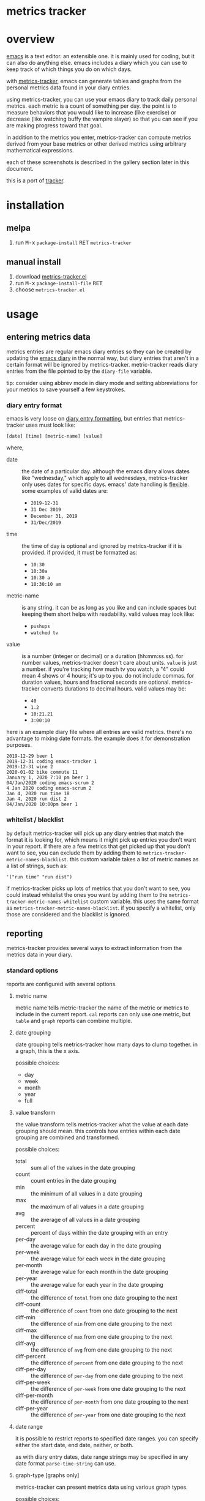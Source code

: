 [[https://melpa.org/#/metrics-tracker][file:https://melpa.org/packages/metrics-tracker-badge.svg]] [[https://www.gnu.org/licenses/gpl-3.0.txt][file:https://img.shields.io/badge/license-GPL_3-green.svg]]

* metrics tracker
* overview

  [[http://www.gnu.org/software/emacs/][emacs]] is a text editor.  an extensible one.  it is mainly used for
  coding, but it can also do anything else.  emacs includes a diary
  which you can use to keep track of which things you do on which
  days.

  with [[https://github.com/ianxm/emacs-tracker][metrics-tracker]], emacs can generate tables and graphs from the
  personal metrics data found in your diary entries.

  using metrics-tracker, you can use your emacs diary to track daily
  personal metrics.  each metric is a count of something per day.
  the point is to measure behaviors that you would like to increase
  (like exercise) or decrease (like watching buffy the vampire
  slayer) so that you can see if you are making progress toward that
  goal.

  in addition to the metrics you enter, metrics-tracker can compute
  metrics derived from your base metrics or other derived metrics
  using arbitrary mathematical expressions.

  each of these screenshots is described in the gallery section later
  in this document.

  [[https://ianxm-githubfiles.s3.amazonaws.com/emacs-tracker/animation_v3.gif]]

  this is a port of [[https://github.com/ianxm/tracker][tracker]].

* installation

** melpa

  1. run @@html:<kbd>@@M-x@@html:</kbd>@@ ~package-install~ @@html:<kbd>@@RET@@html:</kbd>@@ ~metrics-tracker~

** manual install

  1. download [[https://raw.github.com/ianxm/emacs-tracker/master/metrics-tracker.el][metrics-tracker.el]]
  2. run @@html:<kbd>@@M-x@@html:</kbd>@@ ~package-install-file~ @@html:<kbd>@@RET@@html:</kbd>@@
  3. choose ~metrics-tracker.el~

* usage
** entering metrics data

   metrics entries are regular emacs diary entries so they can be
   created by updating the [[https://www.gnu.org/software/emacs/manual/html_node/emacs/Diary.html][emacs diary]] in the normal way, but diary
   entries that aren't in a certain format will be ignored by
   metrics-tracker.  metric-tracker reads diary entries from the file
   pointed to by the ~diary-file~ variable.

   tip: consider using abbrev mode in diary mode and setting
   abbreviations for your metrics to save yourself a few keystrokes.

*** diary entry format

    emacs is very loose on [[https://www.gnu.org/software/emacs/manual/html_node/emacs/Format-of-Diary-File.html#Format-of-Diary-File][diary entry formatting]], but entries that
    metrics-tracker uses must look like:

#+BEGIN_SRC
    [date] [time] [metric-name] [value]
#+END_SRC

    where,
    - date :: the date of a particular day.  although the emacs diary
      allows dates like "wednesday," which apply to all wednesdays,
      metrics-tracker only uses dates for specific days.  emacs' date
      handling is [[https://www.gnu.org/software/emacs/manual/html_node/emacs/Date-Formats.html#Date-Formats][flexible]].  some examples of valid dates are:
      - ~2019-12-31~
      - ~31 Dec 2019~
      - ~December 31, 2019~
      - ~31/Dec/2019~
    - time :: the time of day is optional and ignored by
      metrics-tracker if it is provided.  if provided, it must be
      formatted as:
      - ~10:30~
      - ~10:30a~
      - ~10:30 a~
      - ~10:30:10 am~
    - metric-name :: is any string.  it can be as long as you like and
      can include spaces but keeping them short helps with
      readability.  valid values may look like:
      - ~pushups~
      - ~watched tv~
    - value :: is a number (integer or decimal) or a duration
      (hh:mm:ss.ss).  for number values, metrics-tracker doesn't care
      about units.  ~value~ is just a number.  if you're tracking how
      much tv you watch, a "4" could mean 4 shows or 4 hours; it's up
      to you.  do not include commas.  for duration values, hours and
      fractional seconds are optional.  metrics-tracker converts
      durations to decimal hours.  valid values may be:
      - ~40~
      - ~1.2~
      - ~10:21.21~
      - ~3:00:10~

    here is an example diary file where all entries are valid metrics.
    there's no advantage to mixing date formats.  the example does it
    for demonstration purposes.

#+BEGIN_SRC
2019-12-29 beer 1
2019-12-31 coding emacs-tracker 1
2019-12-31 wine 2
2020-01-02 bike commute 11
January 1, 2020 7:10 pm beer 1
04/Jan/2020 coding emacs-scrum 2
4 Jan 2020 coding emacs-scrum 2
Jan 4, 2020 run time 18
Jan 4, 2020 run dist 2
04/Jan/2020 10:00pm beer 1
#+end_SRC

*** whitelist / blacklist

    by default metrics-tracker will pick up any diary entries that match
    the format it is looking for, which means it might pick up entries
    you don't want in your report.  if there are a few metrics that
    get picked up that you don't want to see, you can exclude them by
    adding them to ~metrics-tracker-metric-names-blacklist~.  this custom
    variable takes a list of metric names as a list of strings, such
    as:

#+BEGIN_SRC
   '("run time" "run dist")
#+end_SRC

    if metrics-tracker picks up lots of metrics that you don't want to see,
    you could instead whitelist the ones you want by adding them to
    the ~metrics-tracker-metric-names-whitelist~ custom variable.  this uses
    the same format as ~metrics-tracker-metric-names-blacklist~.  if you
    specify a whitelist, only those are considered and the blacklist
    is ignored.

** reporting

   metrics-tracker provides several ways to extract information from
   the metrics data in your diary.

*** standard options

    reports are configured with several options.

**** metric name

     metric name tells metric-tracker the name of the metric or
     metrics to include in the current report.  ~cal~ reports can only
     use one metric, but ~table~ and ~graph~ reports can combine
     multiple.

**** date grouping

     date grouping tells metrics-tracker how many days to clump
     together.  in a graph, this is the x axis.

     possible choices:
     - day
     - week
     - month
     - year
     - full

**** value transform

     the value transform tells metrics-tracker what the value at each
     date grouping should mean.  this controls how entries within
     each date grouping are combined and transformed.

     possible choices:
     - total :: sum all of the values in the date grouping
     - count :: count entries in the date grouping
     - min :: the minimum of all values in a date grouping
     - max :: the maximum of all values in a date grouping
     - avg :: the average of all values in a date grouping
     - percent :: percent of days within the date grouping with an entry
     - per-day :: the average value for each day in the date grouping
     - per-week :: the average value for each week in the date grouping
     - per-month :: the average value for each month in the date grouping
     - per-year :: the average value for each year in the date grouping
     - diff-total :: the difference of ~total~ from one date grouping to the next
     - diff-count :: the difference of ~count~ from one date grouping to the next
     - diff-min :: the difference of ~min~ from one date grouping to the next
     - diff-max :: the difference of ~max~ from one date grouping to the next
     - diff-avg :: the difference of ~avg~ from one date grouping to the next
     - diff-percent :: the difference of ~percent~ from one date grouping to the next
     - diff-per-day :: the difference of ~per-day~ from one date grouping to the next
     - diff-per-week :: the difference of ~per-week~ from one date grouping to the next
     - diff-per-month :: the difference of ~per-month~ from one date grouping to the next
     - diff-per-year :: the difference of ~per-year~ from one date grouping to the next

**** date range

     it is possible to restrict reports to specified date ranges.  you
     can specify either the start date, end date, neither, or both.

     as with diary entry dates, date range strings may be specified in
     any date format ~parse-time-string~ can use.

**** graph-type [graphs only]

     metrics-tracker can present metrics data using various graph types.

     possible choices:
     - line
     - bar
     - stacked
     - scatter

**** graph-output [graphs only]

     the graph output option specifies the file format for the graph.

     possible choices:
     - ascii
     - svg
     - png

*** index report

    @@html:<kbd>@@M-x@@html:</kbd>@@ ~metrics-tracker-index~

    this creates a table containing all of the metrics found in your
    emacs diary.  the index is like a dashboard.  it gives you a broad
    overview of everything you're tracking.

    by default it is sorted by recency.  I find it useful to glance
    down the list occasionally to see the metrics I've been away from
    for a long time.

    the sort column and direction can be changed by moving over
    another column and hitting ~S~.  the arrow in the header indicates
    the sort column and direction.

    the index report has the following columns:
    - metric :: the metric name
    - days ago :: the number of days since "last"
    - first :: the date of the first entry
    - last :: the date of the last entry
    - count :: the number of entries for this metric

*** table report

    @@html:<kbd>@@M-x@@html:</kbd>@@ ~metrics-tracker-table~

    emacs will prompt for the following input parameters:
    - metric name
    - date grouping
    - value transform

    @@html:<kbd>@@C-u@@html:</kbd>@@ @@html:<kbd>@@M-x@@html:</kbd>@@
    ~metrics-tracker-table~

    with an argument, emacs will accept multiple metrics and prompt
    for the following additional parameters:
    - start-date
    - end-date

    table report creates a table containing the transformed data for
    the requested metric(s).

    the table can be sorted by either column by moving over the column
    and hitting ~S~.  the arrow in the header indicates the sort
    column and direction.

    if the date grouping is ~full~ and the report only includes one
    metric, the result is just one value.  instead of rendering a
    table with one value, metrics-tracker will print it in the echo
    area.

*** graph report

    metrics-tracker can generate graphs from metric data.  it uses
    gnuplot for graph generation, so gnuplot must be installed on your
    system and available on your ~PATH~.  I tested with gnuplot 5.0.

    @@html:<kbd>@@M-x@@html:</kbd>@@ ~metrics-tracker-graph~

    emacs will prompt for the following input parameters:
    - metric name
    - date grouping
    - value transform
    - graph-type
    - graph-output

    @@html:<kbd>@@C-u@@html:</kbd>@@ @@html:<kbd>@@M-x@@html:</kbd>@@
    ~metrics-tracker-graph~

    with an argument, emacs will accept multiple metrics and prompt
    for the following additional parameters:
    - start-date
    - end-date

*** calendar report

    @@html:<kbd>@@M-x@@html:</kbd>@@ ~metrics-tracker-cal~

    metrics-tracker can render metric data onto a calendar.  the
    number at each date position is one of:
    - period :: no metric was recorded on this day
    - underscore :: before first metric entry or after last one
    - number :: the value for the day

    emacs will prompt for the following input parameters:
    - metric-name
    - value transform

    @@html:<kbd>@@C-u@@html:</kbd>@@ @@html:<kbd>@@M-x@@html:</kbd>@@
    ~metrics-tracker-cal~

    with an argument, emacs will prompt for the following additional
    parameters:
    - start-date
    - end-date

** derived metrics

   it is possible to derive metrics by combining existing metrics
   using mathematical expressions by editing
   `metrics-tracker-derived-metrics' in [[https://www.gnu.org/software/emacs/manual/html_node/emacs/Easy-Customization.html][customize]].  the expression
   uses ~$N~ to refer to the Nth metric the derived metric is based
   on.  for example, if you have metrics for "run dist" and "run time"
   you could define a derived metric called "run mph" which is based
   on those metrics and defined as ~$1/$2~.

   the expression is optional.  if no expression is given, all base
   metrics are summed together (as if the expression was ~$1 + $2 +
   ... + $N~).  for example, if you have one metric for "running" and
   another for "cycling" then you can create a derived metric called
   "cardio" that depends on them and omit the expression.  cardio will
   be the total of running and cycling.  when you sum metrics like
   this, the ~total~ may become meaningless if you recorded them in
   different units, but the ~percent~ and ~count~ will still be
   useful.

   derived metrics can be based on other derived metrics, but cycles
   are obviously not allowed.  since it is easy to combine metrics in
   this way, you can record metrics as granularly as you want, and put
   them together when you view them.  the following image is a
   dependency graph (not generated by metrics-tracker) showing my
   derived metrics and their dependencies to get an idea of how
   metrics can be combined.

   [[https://ianxm-githubfiles.s3.amazonaws.com/emacs-tracker/depgraph_60pct_v3.png]]

   derived metrics can be used in all reports as if they were base
   metrics.

*** goodness metric

   because derived metrics can accept arbitrary math expressions, it
   is possible to create a derived metric that combines all of your
   metrics, scaling to normalize them and negating metrics that are
   "bad."  the result would be your "goodness," according to your own
   definition of what is it to be good.  you could then compare your
   goodness from week to week or year to year.

** named reports

   to make it easier to pull up a report that you use repeatedly, you
   can save it as a named report.  do this by generating the report
   and then invoking

   @@html:<kbd>@@M-x@@html:</kbd>@@ ~metrics-tracker-save-named-report~

   or by modifying the variable ~metrics-tracker-named-reports~ in
   [[https://www.gnu.org/software/emacs/manual/html_node/emacs/Easy-Customization.html][customize]].  the fields in named reports are the same as the input
   parameters requested during report generation.

   you can display a named report by running

   @@html:<kbd>@@M-x@@html:</kbd>@@ ~metrics-tracker-show-named-report~

   and choosing which report to show from the list.  the report will
   be rendered using current data (not the data at the time the report
   was saved).

* customization

  metrics-tracker defines several variables that can be used to
  customize behavior.  all of these have been mentioned above.

  - metrics-tracker-named-reports :: a list of saved reports that can be shown by name
  - metrics-tracker-derived-metrics :: a list of derived metrics as described above
  - metrics-tracker-dark-mode :: if ~t~, enable dark mode for image graphs
  - metrics-tracker-graph-colors :: two lists of colors to use for graph series in light mode and dark mode
  - metrics-tracker-metric-name-whitelist :: if set, read only these metrics when parsing the diary file
  - metrics-tracker-metric-name-blacklist :: if set, ignore these metrics when parsing the diary file

* details
** gap handling

   gaps in data are handled differently based on the situation.

   in table reports gaps are filled with zeros, unless date grouping
   is set to ~day~ in which case gaps are ignored.

   in line or scatter graph reports gaps are ignored.  in bar or
   stacked graph reports gaps are filed with zeros.

   in calendar reports, gaps are marked with dots.

** date grouping clipping

   if the value transform is set to ~percent~ or one of the
   ~per-...~ options, the metric value is scaled by the number of days
   in the date grouping.  for example, if date grouping is year and
   value transform is ~per-month~, the metric value for each year is
   divided by 12.

   if the current year is incomplete (say it's january) this will
   appear to undercount it, since we'd divide by 12 but we only have
   one month of metrics.  if the purpose of the graph is to compare
   performance, then this isn't helpful.

   in order to overcome this we divide by the portion of the year
   that's complete, instead of the whole year.  this means that the
   current year's value will represent what you're on pace to get to
   by the end of the year, and is comparable to the other values in
   the graph.

   the same applies to the first date grouping.  it is clipped to start on
   the date of the first metric entry.

   one unfortunate outcome of this is that if we clip a date grouping
   to a very short period, our extrapolations may result in numbers
   that are out of our normal range.  for example, if you run two
   times a week your percent of runs per week is 28%, but if you
   happen to check your graph on monday, and you happened to have run
   on sunday and monday, it'll say you've run 100% this week.

** min value transform

   metrics-tracker ignores gap-filling zeros when computing minimum
   value.

* gallery

  these are descriptions of the screenshots in the gif slideshow in
  the overview section.

  - [[https://ianxm-githubfiles.s3.amazonaws.com/emacs-tracker/0_index_60pct_v2.png][https://ianxm-githubfiles.s3.amazonaws.com/emacs-tracker/0_index_20pct_v3.png]] ::  this
       is a metric index report.  it lists all metrics found in the
       diary (base metrics as well as derived metrics) along with some
       useful stats about each.

  - [[https://ianxm-githubfiles.s3.amazonaws.com/emacs-tracker/1_config_derived_60pct_v2.png][https://ianxm-githubfiles.s3.amazonaws.com/emacs-tracker/1_config_derived_20pct_v3.png]] :: this
       is what the customize panel looks like when editing derived
       metrics.  the example shows a derived metric that sums four
       base metrics, and two derived metrics that combine two base
       metrics as a rate.

  - [[https://ianxm-githubfiles.s3.amazonaws.com/emacs-tracker/2_config_named_60pct_v2.png][https://ianxm-githubfiles.s3.amazonaws.com/emacs-tracker/2_config_named_20pct_v3.png]] :: this
       is the customize panel for editing named reports.  the example
       shows a line graph report, a cal report, and a table report.

  - [[https://ianxm-githubfiles.s3.amazonaws.com/emacs-tracker/3_bar_60pct_v2.png][https://ianxm-githubfiles.s3.amazonaws.com/emacs-tracker/3_bar_20pct_v3.png]] :: this
       is a bar graph of the percent of days by year on which I did
       any drinking, non-work coding, or working out.  all three
       metrics are derived from multiple base metrics.  there are
       significant shifts over time.

  - [[https://ianxm-githubfiles.s3.amazonaws.com/emacs-tracker/4_line_60pct_v2.png][https://ianxm-githubfiles.s3.amazonaws.com/emacs-tracker/4_line_20pct_v3.png]] :: this
       is a line graph showing total drinks by month.  "drinks" is the
       sum of beers, shots, and wine.  there is an obvious trend here.

  - [[https://ianxm-githubfiles.s3.amazonaws.com/emacs-tracker/5_ascii_60pct_v2.png][https://ianxm-githubfiles.s3.amazonaws.com/emacs-tracker/5_ascii_20pct_v3.png]] :: this
       is an ascii line graph of cycling miles per week by
       year. "cycling" is the sum of bike commutes and joyrides.

  - [[https://ianxm-githubfiles.s3.amazonaws.com/emacs-tracker/6_stacked_60pct_v2.png][https://ianxm-githubfiles.s3.amazonaws.com/emacs-tracker/6_stacked_20pct_v3.png]] :: this
       is a stacked graph showing the percent of days where I cycled
       or ran on an elliptical.  "cycling" is the sum of bike commutes
       and joyrides.  I've been getting on the elliptical more
       recently as I've not been able to bike commute as often.

  - [[https://ianxm-githubfiles.s3.amazonaws.com/emacs-tracker/7_scatter_60pct_v2.png][https://ianxm-githubfiles.s3.amazonaws.com/emacs-tracker/7_scatter_20pct_v3.png]] :: this
       is a scatter graph showing the total miles bike commuting or
       running on an elliptical by week.  in this data I can see
       pattern shifts which correlate to life changes (moves, new
       jobs, had kids).

  - [[https://ianxm-githubfiles.s3.amazonaws.com/emacs-tracker/8_table_60pct_v2.png][https://ianxm-githubfiles.s3.amazonaws.com/emacs-tracker/8_table_20pct_v3.png]] :: this
       is a table of average miles and average speed per week.  speed
       is not entered into the diary, but is computed from distance
       and time.

  - [[https://ianxm-githubfiles.s3.amazonaws.com/emacs-tracker/9_cal_60pct_v2.png][https://ianxm-githubfiles.s3.amazonaws.com/emacs-tracker/9_cal_20pct_v3.png]] :: this
       is a calendar of hours coding for the first month of this
       project.

* todo
  - reports
    - streaks
    - bursts
    - records
    - correlations
  - sync to cloud
  - quality checks
